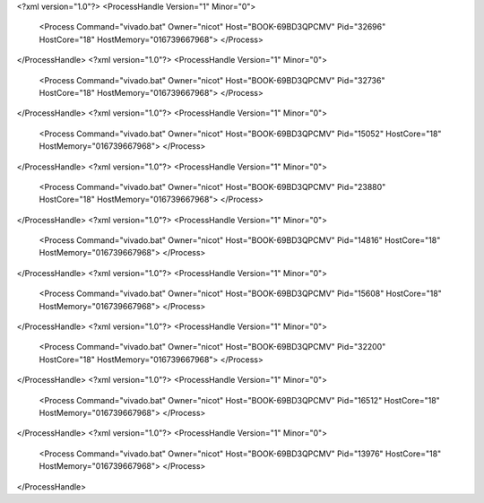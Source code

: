 <?xml version="1.0"?>
<ProcessHandle Version="1" Minor="0">
    <Process Command="vivado.bat" Owner="nicot" Host="BOOK-69BD3QPCMV" Pid="32696" HostCore="18" HostMemory="016739667968">
    </Process>
</ProcessHandle>
<?xml version="1.0"?>
<ProcessHandle Version="1" Minor="0">
    <Process Command="vivado.bat" Owner="nicot" Host="BOOK-69BD3QPCMV" Pid="32736" HostCore="18" HostMemory="016739667968">
    </Process>
</ProcessHandle>
<?xml version="1.0"?>
<ProcessHandle Version="1" Minor="0">
    <Process Command="vivado.bat" Owner="nicot" Host="BOOK-69BD3QPCMV" Pid="15052" HostCore="18" HostMemory="016739667968">
    </Process>
</ProcessHandle>
<?xml version="1.0"?>
<ProcessHandle Version="1" Minor="0">
    <Process Command="vivado.bat" Owner="nicot" Host="BOOK-69BD3QPCMV" Pid="23880" HostCore="18" HostMemory="016739667968">
    </Process>
</ProcessHandle>
<?xml version="1.0"?>
<ProcessHandle Version="1" Minor="0">
    <Process Command="vivado.bat" Owner="nicot" Host="BOOK-69BD3QPCMV" Pid="14816" HostCore="18" HostMemory="016739667968">
    </Process>
</ProcessHandle>
<?xml version="1.0"?>
<ProcessHandle Version="1" Minor="0">
    <Process Command="vivado.bat" Owner="nicot" Host="BOOK-69BD3QPCMV" Pid="15608" HostCore="18" HostMemory="016739667968">
    </Process>
</ProcessHandle>
<?xml version="1.0"?>
<ProcessHandle Version="1" Minor="0">
    <Process Command="vivado.bat" Owner="nicot" Host="BOOK-69BD3QPCMV" Pid="32200" HostCore="18" HostMemory="016739667968">
    </Process>
</ProcessHandle>
<?xml version="1.0"?>
<ProcessHandle Version="1" Minor="0">
    <Process Command="vivado.bat" Owner="nicot" Host="BOOK-69BD3QPCMV" Pid="16512" HostCore="18" HostMemory="016739667968">
    </Process>
</ProcessHandle>
<?xml version="1.0"?>
<ProcessHandle Version="1" Minor="0">
    <Process Command="vivado.bat" Owner="nicot" Host="BOOK-69BD3QPCMV" Pid="13976" HostCore="18" HostMemory="016739667968">
    </Process>
</ProcessHandle>
